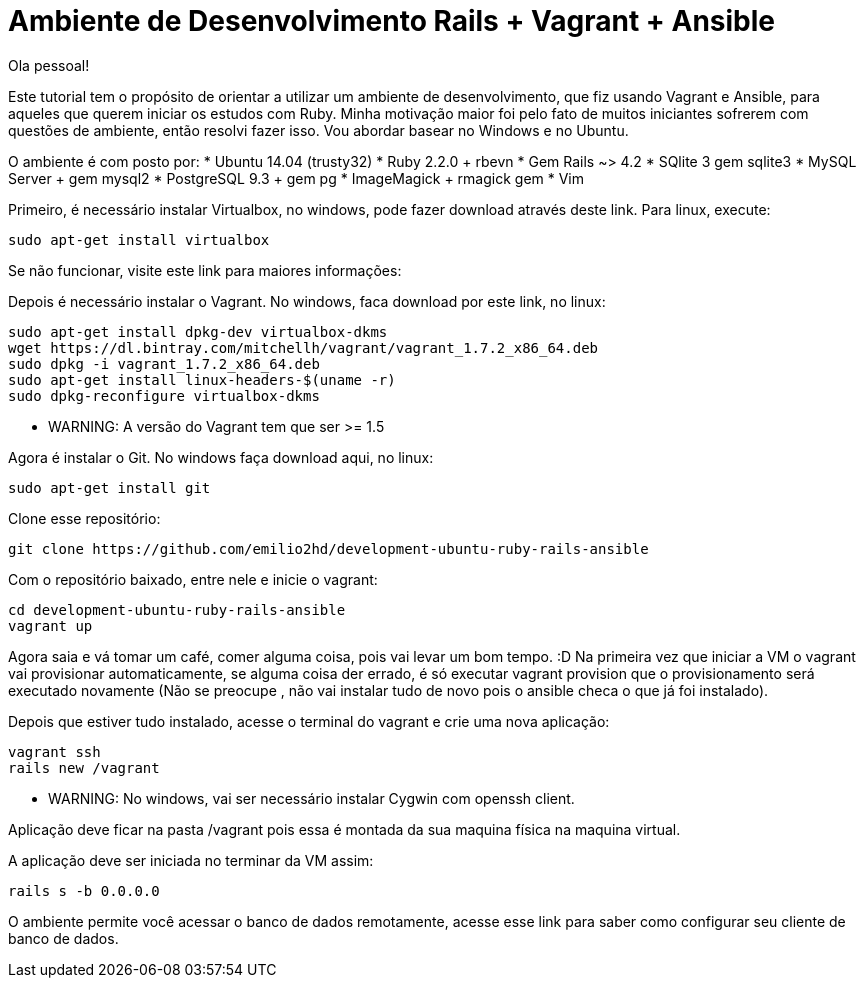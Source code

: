 = Ambiente de Desenvolvimento Rails + Vagrant + Ansible
:hp-tags: Desenvolvimento, Rails, Vagrant, Ansible, Linux, Ambiente

Ola pessoal!

Este tutorial tem o propósito de orientar a utilizar um ambiente de desenvolvimento, que fiz usando Vagrant e Ansible, para aqueles que querem iniciar os estudos com Ruby. Minha motivação maior foi pelo fato de muitos iniciantes sofrerem com questões de ambiente, então resolvi fazer isso. Vou abordar basear no Windows e no Ubuntu.

O ambiente é com posto por:
* Ubuntu 14.04 (trusty32)
* Ruby 2.2.0 + rbevn
* Gem Rails ~> 4.2
* SQlite 3 gem sqlite3
* MySQL Server + gem mysql2
* PostgreSQL 9.3 + gem pg
* ImageMagick + rmagick gem
* Vim

Primeiro, é necessário instalar Virtualbox, no windows, pode fazer download através deste link. Para linux, execute:
[source]
----
sudo apt-get install virtualbox
----

Se não funcionar, visite este link para maiores informações:

Depois é necessário instalar o Vagrant. No windows, faca download por este link, no linux:
[listing]
sudo apt-get install dpkg-dev virtualbox-dkms
wget https://dl.bintray.com/mitchellh/vagrant/vagrant_1.7.2_x86_64.deb
sudo dpkg -i vagrant_1.7.2_x86_64.deb
sudo apt-get install linux-headers-$(uname -r)
sudo dpkg-reconfigure virtualbox-dkms

* WARNING: A versão do Vagrant tem que ser >= 1.5

Agora é instalar o Git. No windows faça download aqui, no linux:
[source]
----
sudo apt-get install git
----
Clone esse repositório:
[source]
----
git clone https://github.com/emilio2hd/development-ubuntu-ruby-rails-ansible
----
Com o repositório baixado, entre nele e inicie o vagrant:
[source]
----
cd development-ubuntu-ruby-rails-ansible
vagrant up
----
Agora saia e vá tomar um café, comer alguma coisa, pois vai levar um bom tempo.  :D Na primeira vez que iniciar a VM o vagrant vai provisionar automaticamente, se alguma coisa der errado, é só executar vagrant provision que o provisionamento será executado novamente (Não se preocupe , não vai instalar tudo de novo pois o ansible checa o que já foi instalado). 

Depois que estiver tudo instalado, acesse o terminal do vagrant e crie uma nova aplicação:
[source]
----
vagrant ssh
rails new /vagrant
----
* WARNING: No windows, vai ser necessário instalar Cygwin com openssh client.

Aplicação deve ficar na pasta /vagrant pois essa é montada da sua maquina física na maquina virtual.

A aplicação deve ser iniciada no terminar da VM assim:
[source]
----
rails s -b 0.0.0.0
----
O ambiente permite você acessar o banco de dados remotamente, acesse esse link para saber como configurar seu cliente de banco de dados.